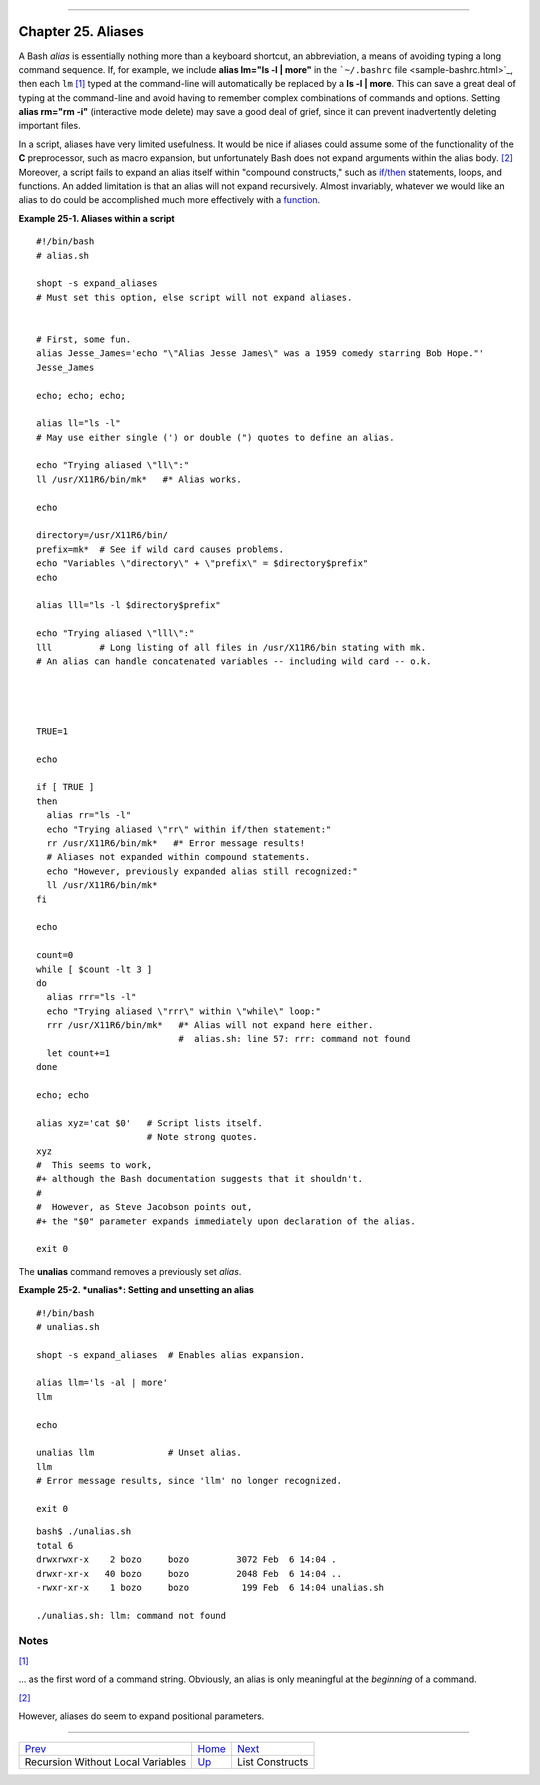 +----------------------------------+----+----------------------------+
| Advanced Bash-Scripting Guide:   |
+==================================+====+============================+
| `Prev <recurnolocvar.html>`_     |    | `Next <list-cons.html>`_   |
+----------------------------------+----+----------------------------+

--------------

Chapter 25. Aliases
===================

A Bash *alias* is essentially nothing more than a keyboard shortcut, an
abbreviation, a means of avoiding typing a long command sequence. If,
for example, we include **alias lm="ls -l \| more"** in the
```~/.bashrc`` file <sample-bashrc.html>`_, then each ``lm``
`[1] <aliases.html#FTN.AEN18532>`_ typed at the command-line will
automatically be replaced by a **ls -l \| more**. This can save a great
deal of typing at the command-line and avoid having to remember complex
combinations of commands and options. Setting **alias rm="rm -i"**
(interactive mode delete) may save a good deal of grief, since it can
prevent inadvertently deleting important files.

In a script, aliases have very limited usefulness. It would be nice if
aliases could assume some of the functionality of the **C**
preprocessor, such as macro expansion, but unfortunately Bash does not
expand arguments within the alias body.
`[2] <aliases.html#FTN.AEN18539>`_ Moreover, a script fails to expand an
alias itself within "compound constructs," such as
`if/then <tests.html#IFTHEN>`_ statements, loops, and functions. An
added limitation is that an alias will not expand recursively. Almost
invariably, whatever we would like an alias to do could be accomplished
much more effectively with a `function <functions.html#FUNCTIONREF>`_.

**Example 25-1. Aliases within a script**

::

    #!/bin/bash
    # alias.sh

    shopt -s expand_aliases
    # Must set this option, else script will not expand aliases.


    # First, some fun.
    alias Jesse_James='echo "\"Alias Jesse James\" was a 1959 comedy starring Bob Hope."'
    Jesse_James

    echo; echo; echo;

    alias ll="ls -l"
    # May use either single (') or double (") quotes to define an alias.

    echo "Trying aliased \"ll\":"
    ll /usr/X11R6/bin/mk*   #* Alias works.

    echo

    directory=/usr/X11R6/bin/
    prefix=mk*  # See if wild card causes problems.
    echo "Variables \"directory\" + \"prefix\" = $directory$prefix"
    echo

    alias lll="ls -l $directory$prefix"

    echo "Trying aliased \"lll\":"
    lll         # Long listing of all files in /usr/X11R6/bin stating with mk.
    # An alias can handle concatenated variables -- including wild card -- o.k.




    TRUE=1

    echo

    if [ TRUE ]
    then
      alias rr="ls -l"
      echo "Trying aliased \"rr\" within if/then statement:"
      rr /usr/X11R6/bin/mk*   #* Error message results!
      # Aliases not expanded within compound statements.
      echo "However, previously expanded alias still recognized:"
      ll /usr/X11R6/bin/mk*
    fi  

    echo

    count=0
    while [ $count -lt 3 ]
    do
      alias rrr="ls -l"
      echo "Trying aliased \"rrr\" within \"while\" loop:"
      rrr /usr/X11R6/bin/mk*   #* Alias will not expand here either.
                               #  alias.sh: line 57: rrr: command not found
      let count+=1
    done 

    echo; echo

    alias xyz='cat $0'   # Script lists itself.
                         # Note strong quotes.
    xyz
    #  This seems to work,
    #+ although the Bash documentation suggests that it shouldn't.
    #
    #  However, as Steve Jacobson points out,
    #+ the "$0" parameter expands immediately upon declaration of the alias.

    exit 0

The **unalias** command removes a previously set *alias*.

**Example 25-2. *unalias*: Setting and unsetting an alias**

::

    #!/bin/bash
    # unalias.sh

    shopt -s expand_aliases  # Enables alias expansion.

    alias llm='ls -al | more'
    llm

    echo

    unalias llm              # Unset alias.
    llm
    # Error message results, since 'llm' no longer recognized.

    exit 0

::

    bash$ ./unalias.sh
    total 6
    drwxrwxr-x    2 bozo     bozo         3072 Feb  6 14:04 .
    drwxr-xr-x   40 bozo     bozo         2048 Feb  6 14:04 ..
    -rwxr-xr-x    1 bozo     bozo          199 Feb  6 14:04 unalias.sh

    ./unalias.sh: llm: command not found

Notes
~~~~~

`[1] <aliases.html#AEN18532>`_

... as the first word of a command string. Obviously, an alias is only
meaningful at the *beginning* of a command.

`[2] <aliases.html#AEN18539>`_

However, aliases do seem to expand positional parameters.

--------------

+-------------------------------------+------------------------+----------------------------+
| `Prev <recurnolocvar.html>`_        | `Home <index.html>`_   | `Next <list-cons.html>`_   |
+-------------------------------------+------------------------+----------------------------+
| Recursion Without Local Variables   | `Up <part5.html>`_     | List Constructs            |
+-------------------------------------+------------------------+----------------------------+

